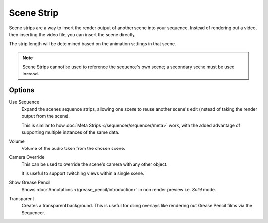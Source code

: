 .. _bpy.types.SceneSequence:

***********
Scene Strip
***********

Scene strips are a way to insert the render output of another scene into your sequence.
Instead of rendering out a video, then inserting the video file, you can insert the scene directly.

The strip length will be determined based on the animation settings in that scene.

.. note::

   Scene Strips cannot be used to reference the sequence's own scene; a secondary scene must be used instead.


Options
=======

Use Sequence
   Expand the scenes sequence strips, allowing one scene to reuse another scene's edit
   (instead of taking the render output from the scene).

   This is similar to how :doc:`Meta Strips </sequencer/sequencer/meta>` work,
   with the added advantage of supporting multiple instances of the same data.
Volume
   Volume of the audio taken from the chosen scene.
Camera Override
   This can be used to override the scene's camera with any other object.

   It is useful to support switching views within a single scene.
Show Grease Pencil
   Shows :doc:`Annotations </grease_pencil/introduction>`
   in non render preview i.e. *Solid* mode.
Transparent
   Creates a transparent background.
   This is useful for doing overlays like rendering out Grease Pencil films via the Sequencer.
